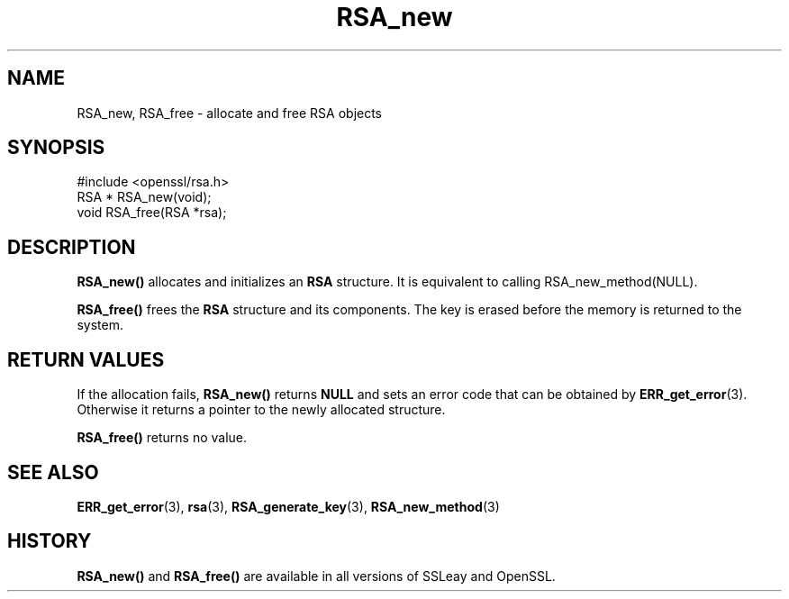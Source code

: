 .\" -*- mode: troff; coding: utf-8 -*-
.\" Automatically generated by Pod::Man 5.0102 (Pod::Simple 3.45)
.\"
.\" Standard preamble:
.\" ========================================================================
.de Sp \" Vertical space (when we can't use .PP)
.if t .sp .5v
.if n .sp
..
.de Vb \" Begin verbatim text
.ft CW
.nf
.ne \\$1
..
.de Ve \" End verbatim text
.ft R
.fi
..
.\" \*(C` and \*(C' are quotes in nroff, nothing in troff, for use with C<>.
.ie n \{\
.    ds C` ""
.    ds C' ""
'br\}
.el\{\
.    ds C`
.    ds C'
'br\}
.\"
.\" Escape single quotes in literal strings from groff's Unicode transform.
.ie \n(.g .ds Aq \(aq
.el       .ds Aq '
.\"
.\" If the F register is >0, we'll generate index entries on stderr for
.\" titles (.TH), headers (.SH), subsections (.SS), items (.Ip), and index
.\" entries marked with X<> in POD.  Of course, you'll have to process the
.\" output yourself in some meaningful fashion.
.\"
.\" Avoid warning from groff about undefined register 'F'.
.de IX
..
.nr rF 0
.if \n(.g .if rF .nr rF 1
.if (\n(rF:(\n(.g==0)) \{\
.    if \nF \{\
.        de IX
.        tm Index:\\$1\t\\n%\t"\\$2"
..
.        if !\nF==2 \{\
.            nr % 0
.            nr F 2
.        \}
.    \}
.\}
.rr rF
.\" ========================================================================
.\"
.IX Title "RSA_new 3"
.TH RSA_new 3 2016-05-03 1.0.2h OpenSSL
.\" For nroff, turn off justification.  Always turn off hyphenation; it makes
.\" way too many mistakes in technical documents.
.if n .ad l
.nh
.SH NAME
RSA_new, RSA_free \- allocate and free RSA objects
.SH SYNOPSIS
.IX Header "SYNOPSIS"
.Vb 1
\& #include <openssl/rsa.h>
\&
\& RSA * RSA_new(void);
\&
\& void RSA_free(RSA *rsa);
.Ve
.SH DESCRIPTION
.IX Header "DESCRIPTION"
\&\fBRSA_new()\fR allocates and initializes an \fBRSA\fR structure. It is equivalent to
calling RSA_new_method(NULL).
.PP
\&\fBRSA_free()\fR frees the \fBRSA\fR structure and its components. The key is
erased before the memory is returned to the system.
.SH "RETURN VALUES"
.IX Header "RETURN VALUES"
If the allocation fails, \fBRSA_new()\fR returns \fBNULL\fR and sets an error
code that can be obtained by \fBERR_get_error\fR\|(3). Otherwise it returns
a pointer to the newly allocated structure.
.PP
\&\fBRSA_free()\fR returns no value.
.SH "SEE ALSO"
.IX Header "SEE ALSO"
\&\fBERR_get_error\fR\|(3), \fBrsa\fR\|(3),
\&\fBRSA_generate_key\fR\|(3),
\&\fBRSA_new_method\fR\|(3)
.SH HISTORY
.IX Header "HISTORY"
\&\fBRSA_new()\fR and \fBRSA_free()\fR are available in all versions of SSLeay and OpenSSL.
